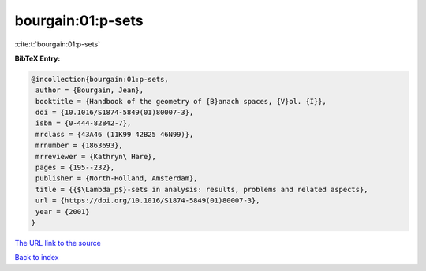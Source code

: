 bourgain:01:p-sets
==================

:cite:t:`bourgain:01:p-sets`

**BibTeX Entry:**

.. code-block:: bibtex

   @incollection{bourgain:01:p-sets,
    author = {Bourgain, Jean},
    booktitle = {Handbook of the geometry of {B}anach spaces, {V}ol. {I}},
    doi = {10.1016/S1874-5849(01)80007-3},
    isbn = {0-444-82842-7},
    mrclass = {43A46 (11K99 42B25 46N99)},
    mrnumber = {1863693},
    mrreviewer = {Kathryn\ Hare},
    pages = {195--232},
    publisher = {North-Holland, Amsterdam},
    title = {{$\Lambda_p$}-sets in analysis: results, problems and related aspects},
    url = {https://doi.org/10.1016/S1874-5849(01)80007-3},
    year = {2001}
   }
`The URL link to the source <ttps://doi.org/10.1016/S1874-5849(01)80007-3}>`_


`Back to index <../By-Cite-Keys.html>`_
